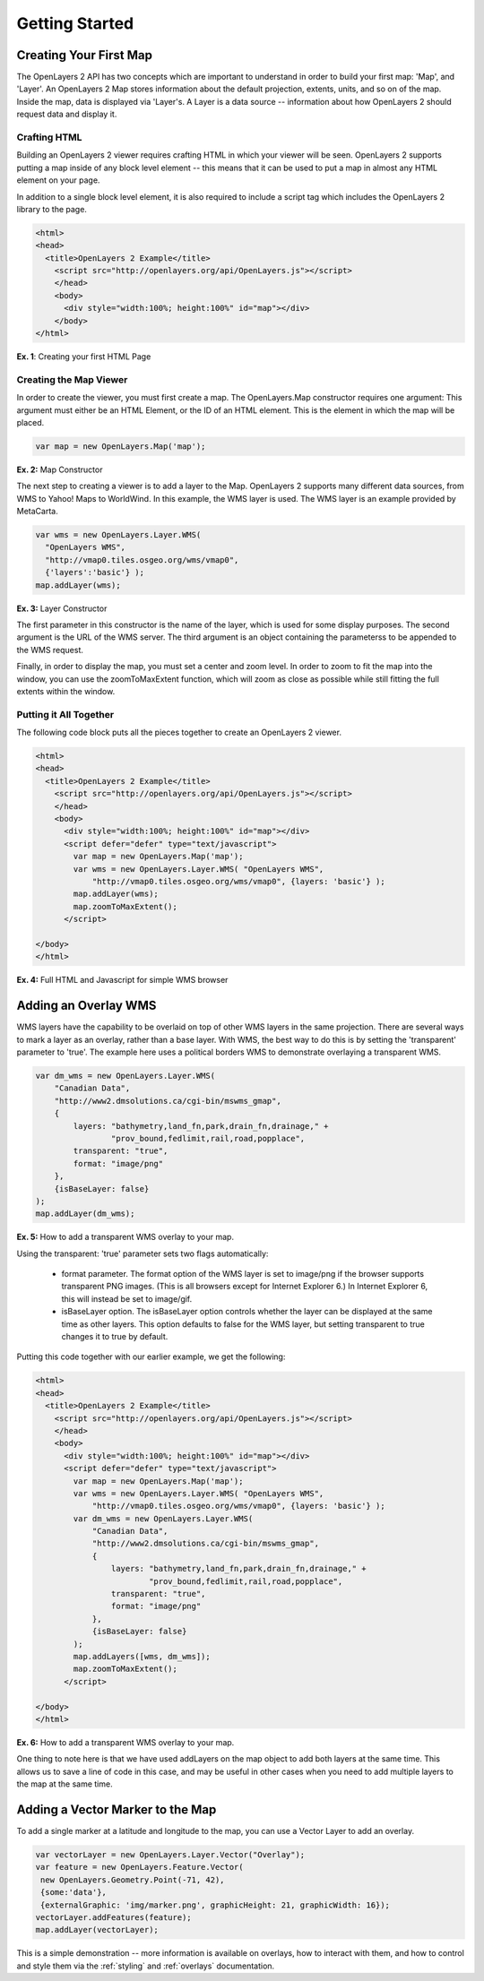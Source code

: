===============
Getting Started
===============

Creating Your First Map
-----------------------
The OpenLayers 2 API has two concepts which are important to understand in
order to build your first map: 'Map', and 'Layer'. An OpenLayers 2 Map
stores information about the default projection, extents, units, and so
on of the map. Inside the map, data is displayed via 'Layer's. A Layer
is a data source -- information about how OpenLayers 2 should request data
and display it.

Crafting HTML
+++++++++++++

Building an OpenLayers 2 viewer requires crafting HTML in which your
viewer will be seen. OpenLayers 2 supports putting a map inside of any
block level element -- this means that it can be used to put a map in
almost any HTML element on your page.

In addition to a single block level element, it is also required to
include a script tag which includes the OpenLayers 2 library to the
page.

.. code-block:: html

  <html>
  <head>
    <title>OpenLayers 2 Example</title>
      <script src="http://openlayers.org/api/OpenLayers.js"></script>
      </head>
      <body>
        <div style="width:100%; height:100%" id="map"></div>
      </body>
  </html>

**Ex. 1**: Creating your first HTML Page

Creating the Map Viewer
+++++++++++++++++++++++

In order to create the viewer, you must first create a map. The
OpenLayers.Map constructor requires one argument: This argument must
either be an HTML Element, or the ID of an HTML element. This is the
element in which the map will be placed.

.. code-block:: javascript

  var map = new OpenLayers.Map('map');

**Ex. 2:** Map Constructor

The next step to creating a viewer is to add a layer to the Map.
OpenLayers 2 supports many different data sources, from WMS to Yahoo! Maps
to WorldWind. In this example, the WMS layer is used. The WMS layer is
an example provided by MetaCarta.

.. code-block:: javascript

  var wms = new OpenLayers.Layer.WMS(
    "OpenLayers WMS",
    "http://vmap0.tiles.osgeo.org/wms/vmap0",
    {'layers':'basic'} );
  map.addLayer(wms);

**Ex. 3:** Layer Constructor

The first parameter in this constructor is the name of the layer,
which is used for some display purposes. The second
argument is the URL of the WMS server.
The third argument is an object containing the parameterss to be
appended to the WMS request.

Finally, in order to display the map, you must set a center and zoom
level. In order to zoom to fit the map into the window, you can use the
zoomToMaxExtent function, which will zoom as close as possible while
still fitting the full extents within the window.

Putting it All Together
+++++++++++++++++++++++
The following code block puts all the pieces together to create an
OpenLayers 2 viewer.

.. code-block:: html

  <html>
  <head>
    <title>OpenLayers 2 Example</title>
      <script src="http://openlayers.org/api/OpenLayers.js"></script>
      </head>
      <body>
        <div style="width:100%; height:100%" id="map"></div>
        <script defer="defer" type="text/javascript">
          var map = new OpenLayers.Map('map');
          var wms = new OpenLayers.Layer.WMS( "OpenLayers WMS",
              "http://vmap0.tiles.osgeo.org/wms/vmap0", {layers: 'basic'} );
          map.addLayer(wms);
          map.zoomToMaxExtent();
        </script>

  </body>
  </html>

**Ex. 4:** Full HTML and Javascript for simple WMS browser

Adding an Overlay WMS
---------------------

WMS layers have the capability to be overlaid on top of other WMS layers in
the same projection. There are several ways to mark a layer as an overlay,
rather than a base layer. With WMS, the best way to do this is by setting the
'transparent' parameter to 'true'. The example here uses a political borders
WMS to demonstrate overlaying a transparent WMS.

.. code-block:: javascript

    var dm_wms = new OpenLayers.Layer.WMS(
        "Canadian Data",
        "http://www2.dmsolutions.ca/cgi-bin/mswms_gmap",
        {
            layers: "bathymetry,land_fn,park,drain_fn,drainage," +
                    "prov_bound,fedlimit,rail,road,popplace",
            transparent: "true",
            format: "image/png"
        },
        {isBaseLayer: false}
    );
    map.addLayer(dm_wms);

**Ex. 5:** How to add a transparent WMS overlay to your map.

Using the transparent: 'true' parameter sets two flags automatically:

 * format parameter. The format option of the WMS layer is set to image/png if
   the browser supports transparent PNG images. (This is all browsers except
   for Internet Explorer 6.) In Internet Explorer 6, this will instead be set
   to image/gif.

 * isBaseLayer option. The isBaseLayer option controls whether the layer
   can be displayed at the same time as other layers. This option defaults
   to false for the WMS layer, but setting transparent to true changes
   it to true by default.

Putting this code together with our earlier example, we get the following:

.. code-block:: html

  <html>
  <head>
    <title>OpenLayers 2 Example</title>
      <script src="http://openlayers.org/api/OpenLayers.js"></script>
      </head>
      <body>
        <div style="width:100%; height:100%" id="map"></div>
        <script defer="defer" type="text/javascript">
          var map = new OpenLayers.Map('map');
          var wms = new OpenLayers.Layer.WMS( "OpenLayers WMS",
              "http://vmap0.tiles.osgeo.org/wms/vmap0", {layers: 'basic'} );
          var dm_wms = new OpenLayers.Layer.WMS(
              "Canadian Data",
              "http://www2.dmsolutions.ca/cgi-bin/mswms_gmap",
              {
                  layers: "bathymetry,land_fn,park,drain_fn,drainage," +
                          "prov_bound,fedlimit,rail,road,popplace",
                  transparent: "true",
                  format: "image/png"
              },
              {isBaseLayer: false}
          );
          map.addLayers([wms, dm_wms]);
          map.zoomToMaxExtent();
        </script>

  </body>
  </html>

**Ex. 6:** How to add a transparent WMS overlay to your map.

One thing to note here is that we have used addLayers on the map object
to add both layers at the same time. This allows us to save a line of
code in this case, and may be useful in other cases when you need to
add multiple layers to the map at the same time.

Adding a Vector Marker to the Map
---------------------------------

To add a single marker at a latitude and longitude to the map, you can use
a Vector Layer to add an overlay.

.. code-block:: html

   var vectorLayer = new OpenLayers.Layer.Vector("Overlay");
   var feature = new OpenLayers.Feature.Vector(
    new OpenLayers.Geometry.Point(-71, 42),
    {some:'data'},
    {externalGraphic: 'img/marker.png', graphicHeight: 21, graphicWidth: 16});
   vectorLayer.addFeatures(feature);
   map.addLayer(vectorLayer);

This is a simple demonstration -- more information is available on overlays,
how to interact with them, and how to control and style them via the
:ref:`styling` and :ref:`overlays` documentation.
